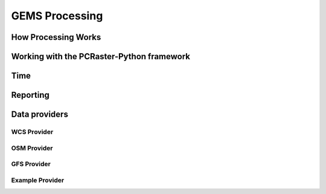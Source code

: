 GEMS Processing
===============

How Processing Works
--------------------

Working with the PCRaster-Python framework
------------------------------------------

Time
----

Reporting
---------

Data providers
--------------

WCS Provider
^^^^^^^^^^^^

OSM Provider
^^^^^^^^^^^^

GFS Provider
^^^^^^^^^^^^

Example Provider
^^^^^^^^^^^^^^^^
